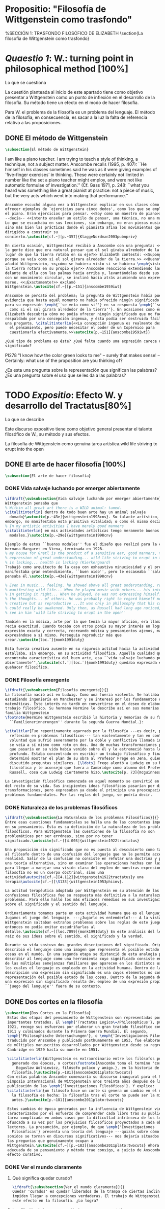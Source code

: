 #+PROPERTY: header-args:latex :tangle ../../tex/ch2/anscombes_background.tex
# ------------------------------------------------------------------------------------

* Propositio: "Filosofía de Wittgenstein como trasfondo"
#  #+BEGIN_SRC latex
%SECCIÓN 1: TRASFONDO FILOSÓFICO DE ELIZABETH
\section{La filosofía de Wittgenstein como trasfondo}
#  #+END_SRC

* /Quaestio 1/: W.: turning point in philosophical method [100%]
  :DEFINITION:
  Lo que se cuestiona
  :END:
  :STATEMENT:
  La cuestión planteada al inicio de este apartado tiene como objetivo presentar a
  Wittgenstein como un punto de inflexión en el desarrollo de la filosofía. Su método
  tiene un efecto en el modo de hacer filosofía.

  Para W. el problema de la filosofía es un problema del lenguaje. El método de la
  filosofía, en consecuencia, es sacar a la luz la falta de referencia relativa a las
  proposiciones.
  :END:
** DONE El método de Wittgenstein
   CLOSED: [2018-04-11 Wed 11:02]
   #+BEGIN_SRC latex
      \subsection{El método de Wittgenstein}
   #+END_SRC
   I am like a piano teacher. I am trying to teach a style of thinking, a technique,
   not a subject matter. Anscombe recalls (1995, p. 407): ``He himself in his classes
   sometimes said he was as it were giving examples of `five-finger exercises’ in
   thinking. These were certainly not limited in number like the set a piano teacher
   might employ, and were not like automatic formulae of investigation.'' (Cf. Gass
   1971, p. 248: ``what you heard was something like a great pianist at practice: not a
   piece of music, but the very acts which went into making that performance.''
   #+BEGIN_SRC latex
     Anscombe escuchó alguna vez a Wittgenstein explicar en sus clases cómo pretendía
     ofrecer ejemplos de `ejercicios para cinco dedos', como los que se emplean para
     el piano. Eran ejercicios para pensar. <<Soy como un maestro de piano>>
     --decía-- <<intento enseñar un estilo de pensar, una técnica, no una materia>>.
     Lo que se escuchaba en sus lecciones, sin embargo, no eran piezas musicales,
     sino más bien las prácticas donde el pianista afina los movimientos que van
     dirigidos a construir su
     concierto.\autocite[cf.~][p.~357]{KlaggeNordman2003pubnpriv}

     En cierta ocasión, Wittgenstein recibió a Anscombe con una pregunta: <<¿Por qué
     la gente dice que era natural pensar que el sol giraba alrededor de la tierra en
     lugar de que la tierra rotaba en su eje?>> Elizabeth contestó: <<Supongo que
     porque se veía como si el sol girara alrededor de la tierra.>> <<Bueno\ldots>>,
     añadió Wittgenstein, <<¿cómo se hubiera visto si se hubiera \emph{visto} como si
     la tierra rotara en su propio eje?>> Anscombe reaccionó extendiendo las manos
     delante de ella con las palmas hacia arriba y, levantándolas desde sus rodillas
     con un movimiento circular, se inclinó hacia atrás asumiendo una expresión de
     mareo. <<¡Exactamente!>> exclamó
     Wittgenstein.\autocite[cf.~][p.~151]{anscombe1959iwt}

     Anscombe se percató del problema; la pregunta de Wittgenstein había puesto en
     evidencia que hasta aquél momento no había ofrecido ningún significado relevante
     para su expresión \emph{``se veía como si''} en su respuesta \emph{``se veía
       como si el sol girara alrededor de la tierra''}. En ocasiones como ésta
     Elizabeth descubría cómo no podía ofrecer ningún significado que no fuera
     respaldado por una concepción ingenua, y ésta podía ser destruida fácilmente por
     una pregunta. \citalitinterlin{<<La concepción ingenua es realmente descuido en
       el pensamiento, pero puede necesitar el poder de un Copérnico para
       cuestionarla efectivamente.>>\autocite[p.~151]{anscombe1959iwt}}

     ¿Qué tipo de problema es éste? ¿Qué falta cuando una expresión carece de
     significado?
   #+END_SRC

   PI278 "I know how the color green looks to me" -- surely that makes sense! --
   Certainly: what use of the proposition are you thinking of?

   ¿Es esta una pregunta sobre la representación que significan las palabras? ¿Es una
   pregunta sobre el uso que se les da a las palabras?

* TODO /Expositio/: Efecto W. y desarrollo del Tractatus[80%]
  :DEFINITION:
  Lo que se describe
  :END:
  :STATEMENT:
  Este discurso expositivo tiene como objetivo general presentar el talante filosófico de
  W., su método y sus efectos.

  La filosofía de Wittgenstein como genuina tarea artística.wild life striving to erupt
  into the open
  :END:
** DONE El arte de hacer filosofía [100%]
   #+BEGIN_SRC latex
   \subsection{El arte de hacer filosofía}
   #+END_SRC
*** DONE Vida salvaje luchando por emerger abiertamente
    CLOSED: [2018-04-11 Wed 11:13]
    #+BEGIN_SRC latex
      \ifdraft{\subsubsection{Vida salvaje luchando por emerger abiertamente}}{}
      Wittgenstein pensaba que
      % Within all great art there is a WILD animal: tamed.
      \citalitinterlin{ dentro de todo buen arte hay un animal salvaje
        domado}\autocite[p.~43e]{wittgenstein1998cnv}. Su talante artístico, sin
      embargo, no manifestaba esta primitiva vitalidad; o como él mismo decía:
      % In my artistic activities I have merely good manners
      \citalitinterlin{ en mis actividades artísticas tengo meramente buenos
        modales.}\autocite[p.~29e]{wittgenstein1998cnv}

      Ejemplo de estos ``buenos modales'' fue el diseño que realizó para la casa de su
      hermana Margaret en Viena, terminada en 1928.
      % my house for Gretl is the product of a sensitive ear, good manners, the
      % expression of great understanding... wild life striving to erupt in the open
      % is lacking... health is lacking (Kierkergaard)
      Trabajó como arquitecto de la casa con exhaustiva minuciosidad y el producto
      manifestaba gran entendimiento, ``buen oido'', pero le escaseaba ``salud'',
      pensaba él.\autocite[p.~43e]{wittgenstein1998cnv}

      % Even in music... feeling, he showed above all great understanding, rather than
      % manifesting wild life... When he played music with others... his interest was
      % in getting it right... When he played, he was not expressing himself... but
      % the thoughts... of others. He was probably right to regard himself not as
      % creative but as reproductive ...It was only in philosophy that his creativity
      % could really be awakened. Only then, as Russell had long ago noticed, does one
      % see in him 'wild life striving to erupt in the open''

      También en la música, arte por la que tenía la mayor afición, era llamativa su
      recia exactitud. Cuando tocaba con otros ponía su mayor interés en lograr una
      expresión exacta y correcta, recreando música y pensamientos ajenos, más que
      expresándose a sí mismo. Perseguía reproducir más que
      crear.\autocite[loc.˜]{monk1991duty}

      Esta fuerza creativa ausente en su rigurosa actitud hacia la actividad artística
      estallaba, sin embargo, en su actividad filosófica. Aquella cualidad que él
      encontraba característica del buen arte, esa ``vida salvaje luchando por emerger
      abiertamente'',\autocite[cf.˜][loc.˜]{monk1991duty} quedaba expresada en su
      quehacer filosífico.
    #+END_SRC

*** DONE Filosofía emergente
    CLOSED: [2018-04-11 Wed 11:16]
    #+BEGIN_SRC latex
    \ifdraft{\subsubsection{Filosofía emergente}}{}
    La filosofía nació así en Ludwig. Como una fuerza violenta. Se hallaba
    estudiando ingeniería en Manchester y se interesó por los fundamentos de las
    matemáticas. Este interés no tardó en convertirse en el deseo de elaborar un
    trabajo filosófico. Su hermana Hermine le describe así en sus memorias de la
    familia Wittgenstein
    \footnote{Hermine Wittgenstein escribió la historia y memorias de su familia
      ``Familienerinnerungen'' durante la segunda Guerra Mundial.}:

    \citalitlar{Fue repentinamente agarrado por la filosofía ---es decir, por la
      reflexión en problemas filosóficos--- tan violentamente y tan en contra de su
      voluntad que sufrió severamente por la doble y conflictiva llamada interior y
      se veía a sí mismo como roto en dos. Una de muchas transformaciones por las
      que pasaría en su vida había venido sobre él y le estremeció hasta lo más
      profundo. Estaba concentrado en escribir un trabajo filosófico y finalmente
      determinó mostrar el plan de su obra al Profesor Frege en Jena, quien había
      discutido preguntas similares. [\ldots] Frege alentó a Ludwig en su búsqueda
      filosófica y le aconsejó que fuera a Cambridge como alumno del Profesor
      Russell, cosa que Ludwig ciertamente hizo.\autocite[p. 73]{mcguinness}}

    La investigación filosófica comenzada en aquel momento se convirtió en la tarea
    del resto de su vida. Sus incipientes ideas filosóficas pasarían por diversas
    transformaciones, pero expresaban ya desde el principio una preocupación por los
    problemas fundamentales. Por las reglas del juego, se podría decir.
    #+END_SRC

*** DONE Naturaleza de los problemas filosóficos
    CLOSED: [2018-04-11 Wed 11:18]
    #+BEGIN_SRC latex
  \ifdraft{\subsubsection{La Naturaleza de los problemas Filosóficos}}{}
  Entre esas cuestiones fundamentales se halla una de las constantes importantes
  en su pensamiento. Ésta es su definición de la naturaleza de los problemas
  filosóficos. Para Wittgenstein las cuestiones de la filosofía no son
  problemáticas por ser erróneas, sino por no tener
  significado.\autocite[cf.~][4.003]{wittgenstein1922tractatus}

  Una proposición sin significado que no es puesta al descubierto como tal atrapa
  al filósofo dentro de una confusión del lenguaje que no le permite acceder a la
  realidad. Salir de la confusión no consiste en refutar una doctrina y plantear
  una teoría alternativa, sino en examinar las operaciones hechas con las palabras
  para llegar a manejar una visión clara del empleo de nuestras expresiones. La
  filosofía no es un cuerpo doctrinal, sino una
  actividad\autocite[cf.~][4.112]{wittgenstein1922tractatus}y una
  terapia\autocite[cf.~][\S133]{wittgenstein1953phiinv}.

  La actitud terapéutica adoptada por Wittgenstein en su atención de las
  confusiones filosóficas fue su respuesta más definitiva a la naturaleza de estos
  problemas. Para ello halló los más eficaces remedios en sus investigaciones
  sobre el significado y el sentido del lenguaje.

  Ordinariamente tomamos parte en esta actividad humana que es el lenguaje.
  Jugamos el juego del lenguaje. ---¿Jugarlo es entenderlo?--- A la vista de
  Wittgenstein saltaban extraños problemas sobre las reglas de este juego;
  entonces no podía evitar escudriñarlas al
  detalle.\autocite[cf.~][loc.7099]{monk1991duty} En este análisis del lenguaje está la
  raíz de sus ideas sobre el sentido, el significado y la verdad.

  Durante su vida sostuvo dos grandes descripciones del significado. Originalmente
  describió el lenguaje como una imagen que representa el posible estado de las
  cosas en el mundo. En una segunda etapa se distanció de esta analogía para
  describir al lenguaje como una herramienta cuyo significado consiste en la suma
  de las múltiples semejanzas familiares que aparecen en los distintos usos para
  los cuales el lenguaje es empleado en la actividad humana. Dentro de la primera
  descripción una expresión sin significado es una cuyos elementos no componen una
  representación del posible estado de las cosas. Dentro de la segunda descripción
  una expresión sin significado resulta del empleo de una expresión propia de un
  ``juego del lenguaje'' fuera de su contexto.
    #+END_SRC

** DONE Dos cortes en la filosofía
   CLOSED: [2018-04-13 Fri 11:54]
   #+BEGIN_SRC latex
\subsection{Dos Cortes en la Filosofía}
 Estas dos etapas del pensamiento de Wittgenstein son representadas por dos
 importantes tratados. El \emph{'Tractatus Logico\=/Philosophicus'}, publicado en
 1921, recoge sus esfuerzos por elaborar un gran tratado filosófico comenzados en
 1911 y culminados durante la Primera Guerra Mundial. El segundo,
 \emph{'Philosophische Untersuchungen'}, o \emph{'Investigaciones Filosóficas'},
 traducido por Anscombe y publicado posthumamente en 1953, fue elaborado a partir
 de múltiples manuscritos desarrollados por Wittgenstein desde su regreso a
 Cambridge en 1929 hasta su muerte en 1951.

 \citalitinterlin{Wittgenstein es extraordinario entre los filósofos por haber
   generado dos épocas, o cortes\footnote{Anscombe toma el termino 'corte' de
     Boguslaw Wolniewicz, filósofo polaco y amigo.}, en la historia de la
   filosofía.}\autocite[p.~181]{anscombe2011plato:twocuts}
 Con estas palabras Anscombe comenzaría su discurso inaugural para el Sexto
 Simposio Internacional de Wittgenstein unos treinta años después de la
 publicación de las \emph{'Investigaciones Filosóficas'}. Y explica:
 \citalitinterlin{un filósofo hace un corte si genera un cambio en el modo en que
   la filosofía es hecha: la filosofía tras el corte no puede ser la misma de
   antes.}\autocite[p.~181]{anscombe2011plato:twocuts}

 Estos cambios de época generados por la influencia de Wittgenstein vinieron
 caracterizados por el esfuerzo de comprender cada libro tras su publicación,
 tarea complicada en ambos casos por la dificultad intrínseca de los tratados,
 ofuscada a su vez por los prejuicios filosóficos proyectados a cada obra por sus
 lectores. La presunción, por ejemplo, de que \emph{'Investigaciones
   Filosóficas'} presenta una teoría del lenguaje ---quizás sobre cómo los
 sonidos se tornan en discursos significativos--- nos dejaría situados lejos de
 las preguntas que genuinamente ocupan a
 Wittgenstein.\autocite[cf.~][p.~183]{anscombe2011plato:twocuts} Ahora bien, la comprensión
 adecuada de su pensamiento y método trae consigo, a juicio de Anscombe, cierto
 efecto curativo.
   #+END_SRC

*** DONE Ver el mundo claramente
    CLOSED: [2018-04-13 Fri 14:08]
**** Qué significa quedar curado?
     #+BEGIN_SRC latex
  \ifdraft{\subsubsection{Ver el mundo claramente}}{}
  Quedar 'curados' es quedar liberados de la trampa de ciertas inclinaciones que
  impiden llegar a concepciones verdaderas. El trabajo de Wittgenstein busca tener
  este efecto en la filosofía. ¿Lo logra?
     #+END_SRC
**** La aflicción de buscar necesidades: caso representativo
     #+BEGIN_SRC latex
  Elizabeth analiza uno de estos esfuerzos. Es una aflicción extendida entre los
  filósofos la excesiva dependencia en explicaciones o conexiones necesarias. ¿Han
  podido quedar curados los que han estudiado a Wittgenstein? Y añade:
  \citalitlar{La filosofía profesional es en gran medida una gran fábrica para la
    manufactura de necesidades---sólo las necesidades nos dan paz mental. No es de
    extrañarse que Wittgenstein despierte cierto odio entre nosotros. Amenaza
    privarnos de nuestro empleo en la fábrica.\autocite[p~.184]{anscombe2011plato:twocuts}}
     #+END_SRC

***** +Excursus:el asunto de la identidad (contraste necesidad engañosa/inocua)+
      Decir que necesariamente el triangulo es la figura rectilinea plana con el menor
      número de lados, por ejemplo, es un tipo de concepción de necesidad especializada e
      inocua; decir que necesariamente la continuidad espacio-temporal es el criterio de
      la identidad del cuerpo humano viviente y de la persona humana es un tipo de
      concepción de necesidad engañosa. ¿Cómo podría este o cualquier otro criterio de
      identidad que pueda ser sugerido satisfacer la exigencia de que no sea lógicamente
      posible que dos personas lo cumplan? Además, ¿qué problema tiene que el criterio no
      sea necesario? ¿Por qué queremos algo para lo que no pueda haber un contraejemplo?
      \autocite[cf.~][p.~184]{anscombe2011plato:twocuts}

      la identidad del cuerpo humano viviente tiene que tener su criterio en 'continuidad
      espacio-temporal', es decir 'continuidad espacio-temporal' de una forma humana en
      el flujo de la materia.

      la identidad tiene criterio o estándar por el cuál se juzga la identidad (Frege
      introduce el termino y Wittgenstein lo enfatiza) decir que el criterio es
      necesario es el error. Necesariamente el criterio tiene que ser o el criterio
      tiene que ser una verdad necesaria

      si el cuerpo humano tiene identidad, necesariamiente tiene continuidad
      espacio-temporal.

      es posible lo contrario? es posible el contraejemplo? decir un cuerpo humano con
      identidad sin continuidad espacio temporal o un cuerpo humano sin identidad con
      continuidad espacio temporal

      identidad es la relación de algo consigo mismo

      dos cuerpos humanos pueden tener la misma continuidad espacio temporal

      De hecho, ésta busqueda tiene las cosas al revés: en esta vida, la identidad es
      nuestro criterio para la continuidad espacio temporal relevante y no vice versa.

      Insistir en que deben haber necesidades de tipo absolutamente a priori que
      justifiquen nuestras aseveraciones no nos acerca a ver acertadamente la realidad.

      pero otros conceptos de necesidad son engañosos. Las discusiones sobre la
      identidad personal ilustran este concepto engañoso.

      Algunos piensan que la identidad de una persona humana es la identidad de un
      cuerpo humano viviente, y la identidad del cuerpo humano viviente tiene que tener
      su criterio en una `continuidad espacio-temporal'. Esto es insatisfactorio.

      Cómo puede éste o cualquier otro criterio sugerido cumplir la exigencia de que no
      sea logicamente posible que dos personas tales ambas satisfagan el criterio?

      De hecho, ésta busqueda tiene las cosas al revés: en esta vida, la identidad es
      nuestro criterio para la continuidad espacio temporal relevante y no vice versa.

      Es logicamente posible que dos personas distintas cumplan con cualquier tipo de
      criterio que podamos proponer. ¿Y qué pasa? ¿Por qué queremos algo para lo cual no
      pueda haber un contraejemplo?, y no simplemente algo para lo que no, o no
      normalmente, haya todavía ningún contraejemplo? En un mundo diferente, las cosas
      pueden ser diferentes. ¿Y qué pasa?
***** Hay un uso de necesidad engañoso
      #+BEGIN_SRC latex
   La dependencia en estas explicaciones que \emph{`deben de ser'} para justificar
   nuestras proposiciones nos impide tener una concepción clara del panorama de la
   realidad. Anscombe lo ilustra de este modo:
   \citalitlar{La descripción detallada de la distribución de manchas de color en
     un canvas no nos revela la imagen que está en él, sin embargo, si dices:
     ``Pero la imagen es \emph{también}. \emph{¿En qué consiste?} \emph{debe de}
     haber ahí algo más además de pintura en un canvas''--estarías embarcandote en
     una busqueda ilusoria. El vasto número de cosas que conocemos y hacemos y que
     indagamos son como la imagen en el canvas. Las realidades acerca de nuestro
     conocer, nuestro hacer y nuestro indagar son enormemente interesantes; pero
     necesidades de tipo absolutamente \emph{a priori} no pueden ser encontradas
     para justificar nuestras aserciones.\autocite[p.~185]{anscombe2011plato:twocuts}}
      #+END_SRC
***** Hay un uso de necesidad inofensivo
      #+BEGIN_SRC latex
   En contraste con este uso engañoso de la necesidad hay un uso inocuo de ese
   \emph{`deber de'} que ocurre en regiones más especializadas. Un ejemplo
   notable es el modo en el que hacemos cuentas en una serie, o el modo en el que
   calculamos el valor de una variable $\mathcal{Y}$ dado un cierto valor para
   $\mathcal{X}$ en una fórmula. Podríamos decir que la serie está determinada ya
   de antemano por la fórmula, al calcularla sólo ponemos en tinta, por así
   decirlo, la parte de la serie que estamos computando. Aquí no estamos
   exactamente manufacturando una necesidad, sino más bien
   \citalitinterlin{tratando de formular el ideal de una necesidad que está siendo
     imitada por los cálculos cuando son de resultados que son `determinados', en
     ese sentido inofensivo de necesidad \autocite[p.~185]{anscombe2011plato:twocuts}}.
      #+END_SRC

***** El uso del lenguaje como el uso de funciones
      #+BEGIN_SRC latex
  Pues bien, para Wittgenstein la pregunta sobre la manera adecuada de continuar
  una serie es la misma pregunta sobre cómo usar la palabra `rojo'. Así como la
  serie tiene una cierta determinación por su formula, la palabra tiene una cierta
  determinación por su uso. En este sentido, conocer el significado de una palabra
  consiste en comprender ese \emph{`deber de'} que determina su futura aplicación.

  Este camino en la busqueda del significado de las proposiciones puede ser
  ocasión de otra inclinación:
  \citalitinterlin{Aquí no estamos tan tentados de inventar o manufacturar
    necesidades, sino de descansar conformes con las que creemos haber
    comprendido.\autocite[p.~185]{anscombe2011plato:twocuts}}

  Esta podría ser nuestra actitud respecto de nuestro uso de las proposiciones
  hasta que alguien nos interrumpe con una pregunta sobre la necesidad de estar en
  lo correcto cuando usamos una palabra de cierto modo. Esta pregunta sería
  esceptica sólo para aquel que asumiera que sus presunciones son
  irrefragablemente correctas y la base del significado y la
  verdad.\autocite[cfr.~][p.~186]{anscombe2011plato:twocuts}
      #+END_SRC
***** Conclusión, es como un balance
      #+BEGIN_SRC latex
  El impacto de Wittgenstein en la filosofía es para Anscombe una ruta que permite
  llegar a concepciones verdaderas. Nos permite ver la pintura con claridad.
  Siguiendo la anterior ilustración:

  \citalitlar{Es un impedimento para llegar a mirar la imagen, si estás aferrado a
    la convicción de que debes una de dos; extraer la imagen desde la descripción
    del color de cada mancha de pintura en una fina cuadrícula extendida sobre
    esta, o que debes tener una teoría de lo que la imagen es aparte de lo que esa
    descripción describe. Si renuncias a ambas inclinaciones podrás llegar a mirar
    a la pintura y haciéndolo podrías encontrarte lleno de asombro. O, como
    Wittgenstein una vez lo dijera, puedes encontrarte a tí mismo `caminando en
    una montaña de maravillas'}
      #+END_SRC
**** La busqueda de claridad en dos esfuerzos
     #+BEGIN_SRC latex
       Según Anscombe el método general adecuado de discutir los problemas filosóficos
       propuesto por Wittgenstein consiste en mostrar que la persona no ha provisto
       significado (o referencia) para ciertos signos en sus expresiones.\autocite[cf.
       p. 151]{anscombe1959iwt} Creía que el camino que lleva a formular estos problemas está
       frecuentemente trazado por la mala comprensión de la lógica de nuestro lenguaje.

       Cada obra de Wittgenstein representa su esfuerzo de superar estas confusiones
       y propone un método para remediarlas. Su primera propuesta plantea que el modo
       de aclarar las confusiones de los problemas filosóficos consiste en
       identificar en el lenguaje el límite de lo que expresa pensamiento; lo que
       queda al otro lado de esta frontera sería simplemente sinsentido. En otras
       palabras: \citalitinterlin{
         % What can be said at all
         Lo que puede ser dicho en absoluto puede ser dicho claramente; y de lo que uno
         no puede hablar, de eso, uno debe guardar silencio}.
       \autocite[prefacio]{wittgenstein1922tractatus}

       Con esta expresión Wittgenstein resumió el sentido del \emph{`Tractatus
       Logico\=/Philosophicus'}.
     #+END_SRC
** DONE El gran tratado de Wittgenstein [100%]
#   #+BEGIN_SRC latex
  \subsection{El gran tratado de Wittgenstein}
   #+END_SRC
*** DONE De Manchester a Cambridge
    CLOSED: [2018-04-14 Sat 11:13]
    El propósito de recorrer el desarrollo que lleva al Tractatus es ofrecer un trasfondo a
    los puntos que resaltamos más adelante.
#    #+BEGIN_SRC latex
  \ifdraft{\subsubsection{De Manchester a Cambridge}}{}
  Los primeros esfuerzos de Wittgenstein por escribir una obra sobre filosofía
  habían comenzado en 1911. En otoño de ese año en lugar de continuar sus estudios
  de ingeniería en Manchester, determinó irse a Cambridge donde Bertrand Russell
  ofrecía sus lecciones.

  Asistió a un término de lecciones con Russell y al finalizar no estaba seguro de
  abandonar la ingeniería por la filosofía, se cuestionaba si verdaderamente tenía
  talento para ella. Consultó a su nuevo profesor al respecto y éste le pidió que
  escribiera algo para ayudarle a hacer un juicio.

  En enero de 1912 Wittgenstein regresó a Cambridge con un manuscrito que
  demostraba auténtica agudeza filosófica. Convencido de su gran capacidad,
  Russell alentó a Ludwig a continuar dedicándose a la filosofía. Este apoyo fue
  crucial para Wittgenstein, hecho puesto de manifiesto por el gran empeño con el
  que trabajó en sus estudios aquel curso. Al finalizar el termino Russell alegaba
  que Ludwig había aprendido todo lo que él podía enseñarle.\autocite[cap. 3 loc
  865]{monk1991duty}
#    #+END_SRC

*** DONE A Noruega a resolver los problemas de la lógica
    CLOSED: [2018-04-14 Sat 11:13]
#    #+BEGIN_SRC latex
  \ifdraft{\subsubsection{A Noruega a Resolver los problemas de la lógica}}{}
  Después de una temporada en Cambridge llena de eventos y desarrollos
  Wittgenstein anunció en septiembre de 1913 sus planes de retirarse para
  dedicarse exclusivamente a trabajar en resolver los problemas fundamentales de
  la lógica. Su idea era irse a Noruega, a algún lugar apartado, ya que pensaba
  que en Cambridge las interrupciones obstaculizarían su trabajo.\autocite[cap. 4
  loc 1844]{monk1991duty}
#    #+END_SRC

*** DONE La Gran Guerra
    CLOSED: [2018-04-14 Sat 11:13]
#    #+BEGIN_SRC latex
  \ifdraft{\subsubsection{La Gran Guerra}}{}

  El trabajo en Noruega fue escabroso. En el verano de 1914 interrumpió su tarea
  para tomar un receso en Viena.\autocite[cap. 5 loc 2154]{monk1991duty} Había planificado
  regresar a Noruega después del verano, sin embargo la tensión entre las
  potencias europeas, agravada desde el atentado de Sarajevo a finales de junio de
  aquel año, detonó en el estallido de la Gran Guerra. El 7 de agosto de 1914
  Wittgenstein se enlistaba como voluntario al servicio militar. Sería en las
  trincheras donde continuría su tratado filosófico.

  El 22 de octubre de 1915 Wittgenstein escribió a Russell desde el taller de
  artillería en Sokal, al norte de Lemberg, con lo que sería una primera versión
  de su libro.\autocite[cf. p.84]{wittgenstein2012letters}

  En 1918 se le otorgó a Wittgenstein un largo periodo de excedencia entre julio y
  septiembre. En ese tiempo pudo terminar su libro. Culminado el trabajo, ofreció
  una copia a Frege y le llevó otra copia a Paul Engelmann. También intentó su
  publicación, y todavía estaba esperando respuesta de la editorial cuando tuvo
  que regresar al frente en Italia. En octubre le llegaron noticias de que la
  publicación había sido rechazada. Al final del mes fue hecho prisionero de
  guerra. Estuvo en un campamento en Como y en enero fue trasladado a Cassino. El
  13 de marzo, escribió a Russell\autocite[cf. p.268]{mcguinness}:
  \citalitlar{He escrito un libro llamado ``Logisch-Philosophische Abhandlung''
    que contiene todo mi trabajo de los últimos seis años. Creo que finalmente he
    resuelto todos nuestros problemas. Esto puede sonar arrogante, pero no puedo
    evitar creerlo. Terminé el libro en agosto de 1918 y dos meses más tarde fui
    hecho 'Prigioniere'.\autocite[p.89]{wittgenstein2012letters}}
#    #+END_SRC

*** DONE Aire de Misticismo
    CLOSED: [2018-04-14 Sat 11:13]
#    #+BEGIN_SRC latex
    \ifdraft{\subsubsection{Aire de Misticismo}}{}
    En junio de aquel año logró enviar el manuscrito del libro a Russell por medio
    de John Maynard Keynes quien intervino con las autoridades italianas para
    permitir el envío seguro del texto\autocite[p.90 y 91]{wittgenstein2012letters}. El 26
    de agosto de 1919 fue oficialmente liberado de sus funciones
    militares\autocite[p.277]{mcguinness} y en diciembre finalmente pudo encontrarse
    con Russell en la Haya. De aquel encuentro Russell escribe:
    \citalitlar{Había sentido un sabor a misticismo en su libro, pero me quedé
        asombrado cuando vi que se ha convertido en un completo místico. Lee a gente
        como Kierkergaard y Angelus Silesius, y ha contemplado seriamente el
        convertirse en un monje. Todo comenzó con ``Las variedades de la experiencia
        religiosa'' de William James y creció durante el invierno que pasó solo en
        Noruega antes de la guerra cuando casi se había vuelto loco. Luego, durante
        la guerra, algo curioso ocurrió. Estuvo de servicio en el pueblo de Tarnov
        en Galicia, y se encontró con una librería que parecía contener solamente
        postales. Sin embargo, entró y encontró que tenían un sólo libro: Los
        Evangelios abreviados de Tolstoy. Compró el libro simplemente porque no
        había otro. Lo leyó y releyó y desde entonces lo llevaba siempre consigo,
        estando bajo fuego y en todo momento. Aunque en su conjunto le gusta menos
        Tolstoy que Dostoeweski. Ha penetrado profundamente en místicos modos de
        pensar y sentir, aunque pienso que lo que le gusta del misticismo es su
        poder para hacerle dejar de pensar. No creo que realmente se haga monje, es
        una idea, no una intención. Su intención es ser profesor. Repartió todo su
        dinero entre sus hermanos y hermanas, pues encuentra que las posesiones
        terrenales son una carga. \autocite[p. 112]{wittgenstein2012letters}}
#    #+END_SRC

*** DONE En busca de una experiencia religiosa
    CLOSED: [2018-04-14 Sat 11:13]
#    #+BEGIN_SRC latex
    \ifdraft{\subsubsection{En busca de una experiencia religiosa}}{}
    Cuando Wittgenstein se enlistó en el ejercito para la guerra en 1914 tenía
    motivaciones más complejas que la defensa de su patria.\autocite[loc2276]{monk1991duty}
    Sentía que, de algún modo, la experiencia de encarar la muerte le haría mejor
    persona. Había leído sobre el valor espiritual de confrontarse con la muerte en
    ``Las variedades de la experiencia religiosa'':
    \citalitlar{No importa cuales sean las fragilidades de un hombre, si estuviera
        dispuesto a encarar la muerte, y más aún si la padece heroicamente, en el
        servicio que éste haya escogido, este hecho le consagra para
        siempre.\autocite[loc 2295]{monk1991duty}}

    Wittgenstein esperaba esta experiencia religiosa de la guerra.
    \citalitinterlin{Quizás}, escribía en su diario, \citalitinterlin{La cercanía de
        la muerte traerá luz a la vida. Dios me ilumine.}\autocite[loc2295]{monk1991duty}
    La guerra había coincidido con esta época en la que el deseo de convertirse en
    una persona diferente era más fuerte aún que su deseo de resolver los problemas
    fundamentales de la lógica.\autocite[loc2305]{monk1991duty}
#    #+END_SRC

*** DONE La Principal Contienda
    CLOSED: [2018-04-14 Sat 11:13]
#    #+BEGIN_SRC latex
      \ifdraft{\subsubsection{La Principal Contienda}}{}
      Esta transformación sorprendió a Russell en aquel encuentro en la Haya, pero
      además fue motivo de confusión en la tarea de entender el Tractatus. Cuando
      Russell recibió el manuscrito en agosto escribió a Wittgenstein cuestionando
      algunos puntos difíciles del texto. En su carta observaba:
      \citalitlar{Estoy convencido de que estás en lo correcto en tu principal
          contienda, que las proposiciones lógicas son tautologías, las cuales no son
          verdad en el mismo modo que las proposiciones
          sustanciales.\autocite[p.96]{wittgenstein2012letters}}

      Esta interpretación del texto se ajusta bien a la importancia que había tenido
      esta cuestión en las discusiones entre Russell y Wittgenstein. Así lo expresaba
      Russell en ``Introducción a la Filosofía Matemática'' publicado en mayo de aquel
      año:
      \citalitlar{
        % The importance of “tautology” for a definition of
        % mathematics was pointed out to me by my former pupil Ludwig
        % Wittgenstein, who was working on the problem. I do not know whether he
        % has solved it, or even whether he is alive or dead.
          La importancia de la ``tautología'' para una definición de las
          matemáticas me fue señalada por mi ex-alumno Ludwig Wittgenstein, quien
          estaba trabajando en el problema. No sé si lo ha resuelto, o siquera si está
          vivo o muerto.\autocite[p.205 n\,1]{russell1919intromathphi}}

      Sin embargo para el Tractatus la cuestión sobre las proposiciones lógicas como
      tautologías no es ya el tema principal, sino que enfatiza otra cuestión, así
      corrige Wittgenstein en su respuesta a la carta de Russell:
      \citalitlar{Ahora me temo que realmente no has captado mi principal contienda,
          para lo cual todo el asunto de las proposiciones lógicas es sólo corolario.
          El punto principal es la teoría sobre lo que puede ser expresado por
          proposiciones ---es decir, por el lenguaje--- (y, lo que viene a ser lo mismo,
          aquello que puede ser pensado) y lo que no puede ser expresado por medio de
          proposiciones, sino solamente mostrado; lo cual, creo, es el problema
          cardinal de la filosofía\ldots \autocite[p. 98]{wittgenstein2012letters}}

      Esta respuesta de Wittgenstein no solo pone de manifiesto su cambio de enfoque,
      sino que ofrece una clave para introducirse en su obra.

      %CUARTA CUESTIÓN: LA ``DOCTRINA'' DEL TRACTATUS
      %1. La filosofía como actividad
      %2. El pensamiento como representación
      %3. Los polos de verdad y falsedad de las proposiciones
      %4. La diferencia ente decir y mostrar
#    #+END_SRC

** TODO Las elucidaciones del Tractatus [80%]
   #+BEGIN_SRC latex
     \subsection{Las elucidaciones del Tractatus}
     % Este párrafo resume los cuatro puntos del Tractatus que se desglosarán en los
     % próximos párrafos
     Desde las proposiciones principales del Tractatus queda claro que el tema
     central del libro es la conexión entre el lenguaje, o el pensamiento, y la
     realidad.
     % 1.Filosofía como actividad
     En este nexo es donde la actividad filosófica ha de buscar esclarecer el
     pensamiento.
     % 2.El pensamiento como representación
     La tesis básica sobre esta relación consiste en que las proposiciones, o su
     equivalente en la mente, son imágenes de los hechos.
     % 3.Las proposiciones como proyecciones con polos de verdad-falsedad
     La proposición es la misma imagen tanto si es cierta como si es falsa, es decir,
     es la misma imagen sin importar que lo que se corresponde a ésta es el caso que
     es cierto o no. El mundo es la totalidad de los hechos, a saber, de lo
     equivalente en la realidad a las proposiciones verdaderas.
     % 4.La distinción entre el decir y el mostrar
     Sólo las situaciones que pueden ser plasmadas en imágenes pueden ser afirmadas
     en proposiciones. Adicionalmente hay mucho que es inexpresable, lo cual no
     debemos intentar enunciar, sino más bien contemplar sin palabras.\autocite[cf.
     p.19]{anscombe1959iwt}
   #+END_SRC
*** TODO Proposiciones elementales
5. Wittgenstein
In the preface to his first work, the Tractatus Logico-Philosophicus, Wittgenstein
records his debt to both Frege and Russell. From Frege he inherited the assumptions
that the logic that Frege had developed was the logic of our language and that
propositions are essentially of function-argument form. “Like Frege and Russell I
construe a proposition as a function of the expressions contained in it.” (TLP, 3.318;
cf. 5.47.) From Russell he learnt the significance of the theory of descriptions. “It
was Russell who performed the service of showing that the apparent logical form of a
proposition need not be its real one.” (TLP, 4.0031.) Unlike Frege and Russell,
however, he thought that ordinary language was in perfect logical order as it was (TLP,
5.5563). The aim was just to show how this was so through the construction of an ideal
notation rather than an ideal language, revealing the underlying semantic structure of
ordinary propositions no longer obscured by their surface syntactic form.

Arguably unlike Frege, too, Wittgenstein was convinced at the time of the Tractatus
that “A proposition has one and only one complete analysis” (TLP, 3.25). The
characteristic theses of the Tractatus result from thinking through the consequences of
this, in the context of Fregean logic. Propositions are seen as truth-functions of
elementary propositions (4.221, 5, 5.3), and elementary propositions as functions of
names (4.22, 4.24). The meaning of each name is the simple object that it stands for
(3.203, 3.22), and these simple objects necessarily exist as the condition of the
meaningfulness of language (2.02ff.). For Wittgenstein, the existence of simple objects
was guaranteed by the requirement that sense be determinate (3.23; cf. NB, 63). It was
in this way that Wittgenstein reached metaphysical conclusions by rigorously pursuing
the implications of his logical views. As he noted in his Notebooks in 1916, “My work
has extended from the foundations of logic to the nature of the world” (NB, 79).

According to Wittgenstein, then, analysis—in principle—takes us to the ultimate
constituents of propositions, and indeed, to the nature of the world itself. That
Wittgenstein was unable to give any examples of simple objects was not seen as an
objection to the logical conception itself. Equally definite conclusions were drawn as
far as our thought was concerned. “If we know on purely logical grounds that there must
be elementary propositions, then everyone who understands propositions in their
unanalysed form must know it.” (TLP, 5.5562.) The claim might seem obviously false, but
it was precisely the task of analysis to bring out what we only tacitly know.

This whole logical and metaphysical picture was dismantled in Wittgenstein’s later work
(see especially PI, §§1-242). The assumption that Fregean logic provides the logic of
language and the world was rejected, and the many different uses of language were
stressed. The idea that names mean their bearers, the various theses of functionality
and compositionality, and the associated appeal to tacit processes of generating
meaning were criticized. On Wittgenstein’s later view, “nothing is hidden” (PI, §435;
cf. Malcolm 1986, 116); philosophy is simply a matter of getting clear about what is
already in the public domain—the grammar of our language (PI, §§ 122, 126).

Our investigation is therefore a grammatical one. Such an investigation sheds light on
our problem by clearing misunderstandings away. Misunderstandings concerning the use of
words, caused, among other things, by certain analogies between the forms of expression
in different regions of language.—Some of them can be removed by substituting one form
of expression for another; this may be called an “analysis” of our forms of expression,
for the process is sometimes like one of taking a thing apart. (PI, §90 [Full
Quotation]) Wittgenstein’s earlier conception of analysis, as combining logical
analysis with decompositional analysis, has given way to what has been called
‘connective’ analysis (Strawson 1992, ch. 2; Hacker 1996, ch. 5). Given how deeply
embedded that earlier conception was in the whole metaphysics of the Tractatus, the
critique of the Tractatus has been seen by some to imply the rejection of analysis
altogether and to herald the age of ‘post-analytic’ philosophy. But even Wittgenstein
himself does not repudiate analysis altogether, although (as the passage just quoted
suggests) he does tend to think of ‘analysis’ primarily in its crude decompositional
sense. Not only may logical analysis, in the sense of ‘translating’ into a logical
language, still have value in freeing us from misleading views of language, but
‘connective’ analysis is still worthy of being called ‘analysis’ (as we shall see in
the next three sections).

For further discussion, see Baker and Hacker 1980, chs. 2-3; Carruthers 1990, ch. 7;
Glock 1996, 203-8; Hacker 1996, chs. 2, 5; Malcolm 1986, chs. 6-7.


*** DONE La filosofia como actividad
    CLOSED: [2018-04-14 Sat 11:13]
    #+BEGIN_SRC latex
    \subsubsection{La filosofía como actividad}

    La filosofía es la actividad que tiene como objeto la clarificación lógica
    de los pensamientos.\autocite[4.112 p. 52]{wittgenstein1922tractatus} El problema de muchas de
    las proposiciones y preguntas que se han escrito acerca de asuntos filosóficos
    no es que sean falsas, sino carentes de significado. Wittgenstein continúa:
    \citalitlar{4.003~En consecuencia no podemos dar respuesta a preguntas de este
        tipo, sino exponer su falta de sentido. Muchas cuestiones y proposiciones de
        los filósofos resultan del hecho de que no entendemos la lógica de nuestro
        lenguaje. (Son del mismo genero que la pregunta sobre si lo Bueno es más o
        menos idéntico a lo Bello). Y así no hay que sorprenderse ante el hecho de
        que los problemas más profundos realmente no son problemas.\autocite[4.003
        p. 45]{wittgenstein1922tractatus}}

    Es así que el precipitado de la reflexión filosófica que el Tractatus recoge no
    pretende componer un cuerpo doctrinal articulado por proposiciones filosóficas,
    sino más bien ofrecer `elucidaciones' que sirven como etapas escalonadas y
    transitorias que al ser superadas conducen a ver el mundo correctamente. Este
    esfuerzo hace de pensamientos opacos e indistintos unos claros y con límites
    bien definidos.\autocite[cf. 4.112 y 6.54]{wittgenstein1922tractatus}
    La posibilidad de llegar a una visión clara del mundo es fruto de la posibilidad
    de lograr aclarar la lógica del lenguaje. El lenguaje, a su vez, está compuesto
    de la totalidad de las proposiciones, y éstas, cuando tienen sentido,
    representan el pensamiento.\autocite[cf. 4 y 4.001]{wittgenstein1922tractatus}
    Sin embargo, el mismo lenguaje que puede expresar el pensamiento lo disfraza:

    \citalitlar{4.002~El lenguaje disfraza el pensamiento; de tal manera que de la
        forma externa de sus ropajes uno no puede inferir la forma del pensamiento
        que estos revisten, porque la forma externa de la vestimenta esta elaborada
        con un propósito bastante distinto al de favorecer que la forma del cuerpo
        sea conocida.}

    El intento de llegar desde el lenguaje al pensamiento por medio de las
    proposiciones con significado es el esfuerzo por conocer una imagen de la
    realidad. El pensamiento es la imagen lógica de los hechos, en él se contiene la
    posibilidad del estado de las cosas que son pensadas y la totalidad de los
    pensamientos verdaderos es una imagen del mundo.\autocite[cf.][3 y
    3.001]{wittgenstein1922tractatus}
    #+END_SRC

*** DONE El pensamiento como representación
    CLOSED: [2018-04-14 Sat 11:13]
    #+BEGIN_SRC latex
    \subsubsection{El pensamiento como representación}

    El pensamiento es representación de la realidad por la identidad existente entre
    la posibilidad de la estructura de una proposición y la posibilidad de la
    estructura un hecho:

    \citalitlar{Los objetos ---que son simples--- se combinan en situaciones
        elementales. El modo en el que se sujetan juntos en una situación tal es su
        estructura. Forma es la posibilidad de esa estructura. No todas las
        estructuras posibles son actuales: una que es actual es un `hecho
        elemental'. Nosotros formamos imágenes de los hechos, de hechos posibles
        ciertamente, pero algunos de ellos son actuales también. Una imagen consiste
        en sus elementos combinados en un modo específico. Al estar así presentan a
        los objetos denominados por ellos como combinados específicamente en ese
        mismo modo. La combinación de los elementos de la imagen ---la combinación
        siendo presentada--- se llama su estructura y su posibilidad se llama la
        forma de representación de la imagen.
        Esta `forma de representación' es la posibilidad de que las cosas están
        combinadas como lo están los elementos de la imagen.
        \footnote{\cite[cf.][p.~171]{simplicity}; \cite[n.~2.15]{wittgenstein1922tractatus}}}

    La representación y los hechos tienen en común la forma lógica:
    \citalitlar{2.18~Lo que toda representación, de una forma cualquiera, debe tener
        en común con la realidad, de manera que pueda representarla ---cierta o
        falsamente--- de algún modo, es su forma lógica, esto es, la forma de la
        realidad.\autocite[p.34]{wittgenstein1922tractatus}}
    #+END_SRC

*** DONE Las proposiciones como proyecciones con polos de verdad-falsedad
    CLOSED: [2018-04-14 Sat 11:13]
    #+BEGIN_SRC latex
\subsubsection{Las proposiciones como proyecciones con polos de verdad-falsedad}
    La imagen de la realidad se convierte en proposición en el momento en que
    nosotros correlacionamos sus elementos con las cosas
    actuales.\autocite[cf.~][p.\,73]{anscombe1959iwt}
    La condición de posibilidad de entablar dicha correlación es la relación interna
    entre los elementos de la imagen en una estructura con
    sentido.\autocite[cf.~][p.~68]{anscombe1959iwt}
    De este modo:
    \citalitlar{5.4733~Frege dice: Toda proposición legítimamente construida tiene
        que tener un sentido; y yo digo: Toda proposición posible está legítimamente
        construida, y si ésta no tiene sentido es sólo porque no hemos dado
        significado a alguna de sus partes constitutivas. (Incluso cuando pensemos
        que lo hemos hecho.)\autocite[p.~78]{wittgenstein1922tractatus}}

    La proposición expresa el pensamiento perceptiblemente por medio de signos.
    Usamos los signos de las proposiciones como proyecciones del estado de las cosas
    y las proposiciones son el signo proposicional en su relación proyectiva con el
    mundo. A la proposición le corresponde todo lo que le corresponde a la
    proyección, pero no lo que es proyectado, de tal modo, que la proposición no
    contiene aún su sentido, sino la posibilidad de expresarlo; la forma de su
    sentido, pero no su contenido.\autocite[cf.~][3.1,3.11-3.13]{wittgenstein1922tractatus}

    La proposición no `contiene su sentido' porque la correlación la hacemos nosotros,
    al `pensar su sentido'. Hacemos esto cuando usamos los elementos de la
    proposición para representar los objetos cuya posible configuración estamos
    reproduciendo en la disposición de los elementos de la proposición. Esto es lo
    que significa que la proposición sea llamada una imagen de la
    realidad.\autocite[cf.~][p.69]{anscombe1959iwt}

    Toda proposición-imagen tiene dos acepciones. Puede ser una descripción de
    la existencia de una configuración de objetos o puede ser una descripción de la
    no-existencia de una configuración de objetos.\autocite[cf.~][p.~72]{anscombe1959iwt}
    %Es una peculiaridad de la proyección el que de ésta y del método de proyección
    %se puede decir qué es lo que se está proyectando, sin que sea necesario que tal
    %cosa exista físicamente.\autocite[cf.~][p.~72]{anscombe1959iwt}
    %La idea de la proyección es peculiarmente apta para explicar el carácter de una
    %proposición como teniendo sentido independientemente de los hechos, como
    %inteligible aún antes de que se sepa que es cierta; como algo que concierne lo
    %que se puede cuestionar sobre si es verdad, y saber lo que se pregunta antes de
    %conocer la respuesta.\autocite[cf.~][p.~73]{anscombe1959iwt}
    Esta doble acepción es el resultado de que la proposición-imagen puede ser una
    proyección hecha en sentido positivo o negativo.\autocite[cf.~][p.~74]{anscombe1959iwt} Esto
    queda ilustrado en una analogía:

    \citalitlar{4.463~La proposición, la imagen, el modelo, son en el sentido
        negativo como un cuerpo solido, que restringe el libre movimiento de otro:
        en el sentido positivo, son como un espacio limitado por una sustancia
        sólida, en la cual un cuerpo puede ser colocado.\autocite[p.~63]{wittgenstein1922tractatus}}

    De este modo toda proposición-imagen tiene dos polos; de verdad y de falsedad.
    Las tautologías y las contradicciones, por su parte, no son imagenes de la
    realidad ya que no representan ningún posible estado de las cosas. Así continúa
    la ilustración anterior:

    \citalitlar{4.463~Una tautología deja abierto para la realidad el total infinito
        del espacio lógico; una contradicción llena el total del espacio lógico no
        dejando ningún punto de él para la realidad. Así pues ninguna de las dos
        puede determinar la realidad de ningún modo.\autocite[p.~78]{wittgenstein1922tractatus}}

    La verdad de las proposiciones es posible, de las tautologías es cierta y de las
    contradicciones imposible. La tautología y la contradicción son los casos límite
    de la combinación de signos ---específicamente--- su
    disolución.\autocite[cf.~][4.464 y 4.466]{wittgenstein1922tractatus} Las tautologías son
    proposiciones sin sentido (carecen de polos de verdad y falsedad), su negación son
    las contradicciones. Los intentos de decir lo que sólo puede ser mostrado
    resultan en esto, en formaciones de palabras que carecen de sentido, es decir,
    son formaciones que parecen oraciones, cuyos componentes resultan no tener
    significado en esa forma de oración.\autocite[cf.~][p.~163~\S2]{anscombe1959iwt}.
    #+END_SRC

*** DONE La distinción entre el decir y el mostrar
    CLOSED: [2018-04-14 Sat 11:13]
    #+BEGIN_SRC latex
\subsubsection{La distinción entre el decir y el mostrar}
      La conexión entre las tautologías y aquello que no se puede decir, sino
      mostrar, es que éstas ---siendo proposiciones lógicas sin sentido--- muestran
      la 'lógica del mundo'.\autocite[cf.~][p.~163~\S3]{anscombe1959iwt}. Esta 'lógica del
      mundo' o 'de los hechos' es la que más prominentemente aparece en el Tractatus
      entre las cosas que no pueden ser dichas, sino mostradas. Esta lógica no solo
      se muestra en las tautologías, sino en todas las proposiciones. Queda exhibida
      en las proposiciones diciendo aquello que pueden decir.

      La forma lógica no puede expresarse desde el lenguaje, pues es la forma del
      lenguaje mismo, se hace manifiesta en éste, no es representativa de los objetos
      y tampoco puede ser representada por signos, tiene que ser mostrada:
      \citalitlar{4.0312~La posibilidad de las proposiciones se basa en el principio de
          la representación de los objetos por medio de signos. Mi pensamiento
          fundamental es que las ``constantes lógicas'' no son representativas. Que la
          lógica de los hechos no puede ser representada.\autocite[p.~48]{wittgenstein1922tractatus}}

      La lógica es, por tanto, trascendental, no en el sentido de que las
      proposiciones sobre lógica afirmen verdades trascendentales, sino en que todas
      las proposiciones muestran algo que permea todo lo decible, pero es en sí mismo
      indecible.\autocite[cf.~][p.~166 \S2]{anscombe1959iwt}

      Otra cuestión notoria entre aquello que no puede ser dicho, sino mostrado es la
      cuestión acerca de la verdad del solipsismo. Los limites del mundo son los
      límites de la lógica, lo que no podemos pensar, no podemos pensarlo, y por tanto
      tampoco decirlo. Los límites de mi lenguaje significan los límites de mi
      mundo.\autocite[cf~.][5.6~y~5.61]{wittgenstein1922tractatus} De este modo:
      \citalitlar{5.62~[\ldots]Lo que el solipsismo \emph{significa}, es ciertamente
          correcto, sólo que no puede ser \emph{dicho}, pero se muestra a sí
          mismo. Que el mundo es \emph{mi} mundo, se muestra a sí mismo en el hecho
          de que los limites del lenguaje (de \emph{aquel} lenguaje que yo
          entiendo) significan los límites de mi
          mundo.\autocite[cf~.][p.~89]{wittgenstein1922tractatus}}

      Así como la lógica del mundo y la verdad del solipsismo quedan mostradas,
      también, las verdades éticas y religiosas, aunque no expresables, se manifiestan
      a sí mismas en la vida.

      Existe, por tanto lo inexpresable que se muestra a sí mismo, esto es lo
      místico.\autocite[cf.~][6.522]{wittgenstein1922tractatus}

      De la voluntad como sujeto de la ética no podemos
      hablar\autocite[cf.~][6.423]{wittgenstein1922tractatus}. El mundo es independiente de nuestra
      voluntad ya que no hay conexión lógica entre ésta y los hechos.
      La voluntad y la acción como fenómenos, por tanto, interesan sólo a la
      psicología.\autocite[cf.~][p.171 \S3]{anscombe1959iwt}

      El significado del mundo tiene que estar fuera del
      mundo\autocite[cf.~][6.41]{wittgenstein1922tractatus} y Dios no se revela \emph{en} el
      mundo\autocite[cf.~][6.432]{wittgenstein1922tractatus}.
      Esto se sigue de la teoría de la representación; una proposición y su negación
      son ambas posibles, cuál es verdad es accidental.\autocite[cf.~][p.170 \S4]{anscombe1959iwt}
      Si hay un valor que valga la pena para el mundo tiene que estar fuera de lo que
      es el caso que es; lo que hace que el mundo tenga un valor no-accidental tiene
      que estar fuera de lo accidental, tiene que estar fuera del
      mundo.\autocite[cf.~][6.41]{wittgenstein1922tractatus}

      Finalmente, aplicar el límite de lo que puede ser expresado a la actividad
      filosófica significa que:
      \citalitlar{6.53~El método correcto para la filosofía sería este. No decir nada
          excepto lo que pueda ser dicho, esto es, proposiciones de la ciencia
          natural, es decir, algo que no tiene nada que ver con la filosofía: y luego
          siempre, cuando alguien quiera decir algo metafísico, demostrarle que no ha
          logrado dar significado a ciertos signos en sus proposiciones. Este método
          sería insatisfactorio para la otra persona ---no tendría la impresión de que
          le estuviéramos enseñando filosofía--- pero este método sería el único
          estrictamente correcto.\autocite[p. 107--108]{wittgenstein1922tractatus}}

        La frase usada para describir la obra: \citalitinterlin{de lo que no podemos
          hablar, de eso hemos de guardar silencio}, pertende expresar tanto una
        verdad logico-filosófica como un precepto ético. El sinsentido que resulta de
        tratar de decir lo que sólo puede ser mostrado no sólo es lógicamente
        insostenible, sino éticamente indeseable.\autocite[cf.~][p.~156]{monk1991duty}
        Wittgenstein explicó esta finalidad ética de su obra en una carta a Ludwig von
        Ficker de este modo: \citalitlar{[\ldots] el punto del libro es ético. Hubo un
          tiempo en que quise ofrecer en el prefacio algunas palabras que ya no están
          ahí, éstas, sin embargo, quiero escribirtelas ahora porque pueden ser clave
          para ti: quise escribir que mi trabajo consiste en dos partes: en la que
          está aquí, y en todo lo que \emph{no} he escrito. Y precisamente esta
          segunda parte es la importante. Pues lo ético es delimitado desde dentro,
          por así decirlo, por mi libro; y estoy convencido de que,
          \emph{estrictamente} hablando, éste SÓLO puede ser delimitado de este modo.
          En resumen, pienso que: todo de lo que \emph{muchos} están
          \emph{mascullando} hoy en día, lo he definido en mi libro al mantenerme en
          silencio sobre ello.\autocite[p.~22-23]{howtoread}}
    #+END_SRC

** DONE Del Tractatus a las investigaciones filosóficas
   CLOSED: [2018-04-14 Sat 11:48]
   #+BEGIN_SRC latex
     \subsection{Del \emph{Tractatus} a \emph{Investigaciones Filosóficas}}
     Aún como prisionero en Cassino, Wittgenstein había decidido que a su regreso a
     Viena se prepararía para ser profesor de escuela
     elemental\autocite[cf.~][p.~158]{monk1991duty}. Fue liberado en agosto de 1919
     y, según su propósito, se enlistó en el \emph{Lehrerbildungsanhalt} para recibir
     formación en enseñanza. En septiembre de 1920 estaría en el pequeño pueblo de
     Trattenbach en Noruega como profesor de escuela elemental. A lo largo de aquel
     año intentó sin éxito la publicación del Tractatus y tuvo que dejar la tarea en
     manos de Russell al partir hacia Noruega. En 1922 el libro de Wittgenstein sería
     finalmente publicado.

     En 1929 Wittgenstein regresó a la tarea filosófica. Presentó el \emph{Tractatus
       Logico\=/Philosophicus} como su tesis doctoral en Cambridge y recibió un
     fellowship de cinco años en ``Trinity College''. Comenzó sus lecciones en el
     periodo Lent de 1930. Terminó su fellowship en el curso 1935-1936 y tomó un
     receso. Regresó a ofrecer lecciones en Cambridge en 1938. El 11 de febrero de
     1939 fue nombrado a la cátedra de filosofía en Cambridge tras el retiro de
     G.\,E.\,Moore. Permanecería en esta labor hasta su retiro en 1947.

     Cuando Wittgenstein regresó a la filosofía en 1929 encontró grandes defectos en
     las tesis lógicas y metafísicas del Tractatus. Esto le llevó a abandonar
     principios relacionados con la idea central de su teoría de la imagen. Rechazó
     la noción de los objetos simples como significados de los nombres simples, la
     concepción de los hechos y las ideas como compartiendo la forma lógica o la
     propuesta de que toda inferencia lógica depende de una composición de función de
     verdad\autocite[cf.][p.~44]{bakerhacker2014rules}.

     Una idea que no abandonó inicialmente, sino que reforzó, fue la del lenguaje
     como un cálculo de reglas. En el \emph{Tractatus} había propuesto que cualquier
     lenguaje posible tiene como base la estructura de un cálculo lógico--sintáctico
     conectado a la realidad por nombres lógicamente apropiados cuyos significados
     son objetos simples que constituyen la sustancia del mundo. Su argumentación
     ahora es que cualquier lenguaje posible es un calculo autónomo de reglas y el
     significado es otorgado a los signos primitivos indefinibles, en parte, por
     medio de definiciones ostensivas. Las muestras empleadas en la definición
     ostensiva son ellas mismas parte de los medios de representación. Según esto el
     significado de una expresión no es un objeto en la realidad, sino que consiste
     en la totalidad de las reglas que determinan su uso dentro del cálculo del
     lenguaje. El significado de una palabra es su lugar en la gramática, su rol en
     el cálculo\autocite[cf.~][p.44]{bakerhacker2014rules}.

     En 1931 empezaría a proponer que el hablar un lenguaje es un sistema
     multifacético de actividades gobernadas por reglas, abandonando la idea de que
     hay un sistema de reglas que rigen un cálculo que está debajo y sostiene todo
     discurso significativo. Entonces fue dejando de hablar del cálculo del lenguaje
     y empezó a usar el calcular como una analogía para describir el uso del
     lenguaje. La operación de hacer un cálculo y seguir las reglas que éste sugiere
     guarda relación con el modo en el que operamos cuando usamos el lenguaje y
     seguimos las reglas que éste nos presenta.

     Subsecuentemente abandonaría incluso la analogía del cálculo. En 1930 había
     empezado a comparar el lenguaje con un juego de ajedrez al reflexionar en el
     debate entre Frege y formalistas matemáticos como Heine, Thomae y
     Weyl.\autocite[cf.~][p.134]{bakerhacker2014rules} En 1931 empezó a preferir esta
     analogía a la del cálculo. Al igual que al hacer un cálculo, al jugar un juego
     se siguen reglas que gobiernan las operaciones realizadas dentro de éste. Las
     palabras son como piezas de ajedrez, las explicaciones de los significados de
     las palabras son como las reglas del ajedrez y los significados de las palabras
     son como el potencial de movimiento y captura de las piezas de ajedrez. La
     analogía del ajedrez para hablar del lenguaje resultó fructífera precisamente
     porque se trata de un juego. El uso de las expresiones es involucrarse en un
     juego de lenguaje.

     Fue así como Wittgenstein fue cambiando su atención hacia los usos de las
     expresiones en las prácticas humanas y su investigación empezó a girar en torno
     al hablar como una actividad integrada en la vida humana, entretejida con otra
     multitud de acciones, actividades, relaciones y respuestas.

     Wittgenstein llegará a sostener, como queda atestiguado en \emph{Investigaciones
       Filosóficas} \S90, que la filosofía es una investigación gramática en la que
     los problemas filosóficos son resueltos por medio de la descripción del uso de
     las palabras, clarificando la gramática de las expresiones y tabulando reglas.
     Con Moore, se podría objetar que gramática es el tipo de cosas que se enseña a
     los niños en la escuela, por ejemplo: <<no se dice ``tres hombres \emph{estaba}
     en el campo'', sino ``tres hombres \emph{estaban} en el campo''>> ---eso es
     gramática. Y ¿qué tiene que ver eso con filosofía? A lo que Wittgenstein
     contestaría: efectivamente este ejemplo no tiene nada que ver con filosofía, ya
     que en él todo está claro. Pero qué tal si dijéramos ``Dios el Padre, Dios el
     Hijo y Dios el Espíritu Santo''; ¿\emph{estaban} en el campo o \emph{estaba} en
     el campo?\autocite[cf.~][55]{bakerhacker2014rules}

     %Esta metodología resultante de la evolución en la filosofía de Wittgenstein será
     %en la que tomaría parte Elizabeth Anscombe cuando llegó a sus lecciones en 1942.
   #+END_SRC

* /Quaestio 2/: W.: De la representación al uso
  :LOGBOOK:
  CLOCK: [2018-05-09 Wed 18:53]--[2018-05-09 Wed 19:18] =>  0:25
  :END:
** Derrota de la concepción representativa del lenguaje
   :LOGBOOK:
   CLOCK: [2018-05-10 Thu 12:57]--[2018-05-10 Thu 13:22] =>  0:25
   :END:
   #+BEGIN_SRC latex
     \subsection{El nuevo método de Wittgenstein}
     En sus reflexiones sobre los fundamentos de las matemáticas entre 1937 y 1938,
     Wittgenstein plantea la siguiente pregunta: \citalitinterlin{¿Cómo sé que al
       calcular la serie $+2$ debo escribir `$20004$, $20006$' y no `$20004$,
       $20008$'?}

     La pregunta tiene que ver con el modo en el que actuamos según una regla. Al
     calcular esta serie se ha ofrecido $+2$ como norma para el cálculo. Ahora la
     pregunta es cómo se sabe qué hacer con ese conocimiento previo cuando llega el
     momento de ponerlo en acto. Si se ha comprendido la guia inicial se tendrá
     certeza sobre qué hacer después de $20004$, y esta certeza no implica que
     $20006$ haya quedado determinado de antemano, sino que en que ante cualquier
     número ofrecido se tiene la capacidad de ofrecer el siguiente. Entonces
     continua:
     \citalitlar{<<¿Pero entonces en qué consiste la peculiar inexorabilidad de las
       matemáticas?>> ---¿No será acaso la inexorabilidad con la que dos sigue a uno
       y tres a dos un buen ejemplo? ---Pero presuntamente esto significa: se sigue
       así en la \emph{serie de números cardinales}; pues en una serie distinta se
       seguiría de un modo distinto. Pero ¿acaso esta serie no está definida
       precisamente por esta secuencia? ---<<¿Hay que suponer que esto significa que
       cualquier modo en el que una persona cuente es igualmente correcto, y que
       cualquiera puede contar en el orden que quiera?>> ---Probablemente no lo
       llamaríamos `contar' si todo el mundo dijera los números uno después de otro
       \emph{de cualquier manera}; pero por supuesto esto no se trata simplemente de
       un problema sobre el nombre que se usa. Pues lo que llamamos `contar' es una
       parte importante de las actividades de nuestras vidas. Contar y calcular no
       son --por ejemplo-- un simple pasatiempo. Contar (y eso significa: contar
       \emph{así}) es una técnica que es empleada diariamente en las operaciones más
       variadas de nuestras vidas. Y por eso es que aprendemos a contar como lo
       hacemos: con prácticas interminables, con despiadada exactitud; por eso es que
       es inexorablemente insistido que hemos de decir `dos' después de `uno', `tres'
       después de `dos' y así sucesivamente. ---<<Pero entonces este contar es sólo
       un uso; ¿acaso no hay alguna verdad que se corresponda con esta secuencia?>>
       La \emph{verdad} es que contar ha demostrado que paga. ---<<Entonces quieres
       decir que `ser verdad' significa: ser utilizable (o útil)?>> ---No, no eso;
       pero que no puede ser dicho de la serie de números naturales --y tampoco de
       nuestro lenguaje-- que es verdad, pero: que es utilizable, y, sobre todo que
       \emph{se usa de hecho}.\autocite[p.~37 \S4]{wittgenstein1956remmath}}

     A la pregunta sobre cómo continuar la serie, Wittgenstein añade la observación:
     \citalitinterlin{la pregunta <<¿cómo sé que este color es `rojo'?>> es similar.}
     La cuestión planteada no solo tiene que ver con el modo en el que vamos según
     una serie, sino con las operaciones que hacemos con las palabras. Tambíen con
     las palabras hay una comprensión inicial de su uso que luego se aplica en cada
     caso. ¿Cómo sé que en esta ocasión estoy empleando una expresión según la regla
     que es su uso?

     En \emph{Investigaciones Filosóficas} \S380 encontramos:
     \citalitlar{¿Cómo reconozco que esto es rojo? ---``Veo que es \emph{esto}; y
       entonces sé que eso es lo que esto es llamado'' ¿Esto? ---¡¿Qué?! ¿Qué tipo de
       respuesta a esta pregunta tiene sentido? (Sigues girando hacia una explicación
       ostensiva interna.) No podría aplicar ninguna regla a una transición
       \emph{privada} desde lo que es visto a las palabras. Aquí las reglas realmente
       quedarían suspendidas en el aire; pues la institución para su aplicación esta
       ausente.}

     Y añade en \S381: \citalitinterlin{¿Cómo reconozco que este color es rojo?
       ---Una respuesta sería: <<He aprendido [castellano]>>.} Ir según una regla es
     ir según una costumbre, un uso, una institución; \citalitinterlin{entender una
       oración significa entender un lenguaje, entender un lenguaje significa dominar
       una técnica\autocite[p.~87 \S9]{wittgenstein1953phiinv}.} La gramática de la
     expresión `seguir una regla' supone la existencia de una prática, una
     regularidad, un comportamiento normativo. Sólo cuando esta red de
     comportamientos está en juego se puede hablar de que existe una
     regla\autocite[cf.~][p.~14]{bakerhacker2009understanding}. No es posible que
     haya una sola persona que en una sola ocasión `siguió una regla', esta
     consideración no es correspondiente con la gramática de la
     expresión\autocite[cf.~][p.~87 \S1 199]{wittgenstein1953phiinv}.

     Cuando Elizabeth Anscombe participó de estas discusiones en las clases con
     Wittgenstein encontró una ruta para sus propias indagaciones filosóficas.
     \citalitinterlin{En cierto punto Wittgenstein estaba discutiendo en sus clases
       la interpretación del letrero (sign-post), y estalló en mi que el modo en que
       vas según éste es la interpretación
       final.\autocite[p.~viii]{anscombe1981metaphysicsintro}} Un letrero es una
     expresión de una regla ante la que hemos sido entrenados a reaccionar de un modo
     particular. Pensar que se está siguiendo una regla no es seguir una regla, y por
     eso no es posible seguir una regla `privadamente' \autocite[cf.~][p.87 /S1
     202]{wittgenstein1953phiinv}. La interpretación definitiva de una expresión de
     una regla es cómo se actua ante ella.

     Durante sus estudios en Oxford Anscombe había rechazado con fuerza un realismo
     representativo lockeano que insistía que los colores como ella los veía no son
     parte del mundo externo. Como reacción contraria tendía a identificar estas
     sensaciones con \emph{esto} (this), como si `azul' o `amarillo' fueran artículos
     que `están ahí'. Esta noción también le parecía equivocada, pero no lograba
     librarse de ella\autocite[cf.][210]{diamond2004crisscross}: \citalitlar{En otra
       ocasión salí con: <<Pero todavía quiero decir: ``Azul esta ahí''>>. Manos más
       veteranas sonrieron o rieron, pero Wittgenstein las detuvo tomándolo en serio,
       diciendo: <<Déjame pensar qué medicina necesitas\ldots>> <<Supón que tenemos
       la palabra \emph{`painy'}, como una palabra para la propiedad de ciertas
       superficies>>. La `medicina' fue efectiva\ldots}
       % y la historia ilustra la habilidad de Wittgenstein para comprender el
       % pensamiento que se le estaba siendo ofrecido en objeción.
     \citalitlar{
       % Uno podría protestar, desde luego, que precisamente ésto es equivocado en la
       % asimilación que hace Locke de las cualidades secundarias al dolor: puedes
       % esbozar el funcionamiento de ``dolor'' como una palabra para una cualidad
       % secundaria, pero no puedes hacer la operación inversa. Pero la `medicina' no
       % implicaba que podrías.
       [\ldots] Si \emph{`painy'} fuera una palabra posible para una cualidad
       secundaria, ¿no podría el mismo motivo conducirme a decir: \emph{`painy'} está
       aquí que lo que me condujo a decir `azul' está aquí?
       % Mi expresión no significaba que `azul' es el nombre de esta sensación que
       % estoy teniendo, ni cambié a ese pensamiento.
       \autocite[p.~viii]{andcombe1981metaphysicsintro}}

     ¿Qué cambió en la comprensión del lenguaje para Anscombe?
   #+END_SRC
** Las Investigaciones Filosóficas
   #+BEGIN_SRC latex
     \subsection{Investigaciones Filosóficas}
     % Al igual que con la introducción al análisis presentado para el Tractatus
     % resumimos en este parrafo los puntos que se trataran sobre Investigaciones
     % Filosóficas.
     Las primeras lineas del prefacio de \emph{Investigaciones Filosóficas} leen:
     \citalitinterlin{Los pensamientos que publico en lo que sigue son el precipitado
       de investigaciones filosóficas que me han ocupado durante los últimos
       dieciseis años.} El prefacio fue escrito en 1945.

     Qué vamos a ver?

     Estructura general según baker and hacker:

     1-27a Explicación preliminar de concepcion agustiniana del lenguaje

     27b-64 malentendidos acerca de los nombres y el uso de los nombres bajo la
     concepción agustiniana

     65-88 investigación sobre concepción de nombres simples ligados a objetos
     simples que son los constituyentes últimos de la realidad

     89-108 crítica de los principios metodológicos más profundos que guiaron el
     tractatus y repudio de una concepción sublime de la filosofía y la investigación
     lógica que lo informó

     109-133 bosquejo de la nueva concepción de la filosofía y de sus métodos

     133-142 transición desde la discusión de doble faz de la filosofía y la
     subsecuente investigación sobre el comprender

     143-184 contra una idea de que comprender es un estado que implica que la
     aplicación está comprendida previo a su uso, esto para aclarar el status
     categorial de comprender

     185-242 complementa la secuencia de comentarios anterior y clarifica la relación
     entre entender una expresión, el significado o uso de esta y la explicación de
     lo que significa, que es una regla para su uso

     243-315
     incorpora los argumentos sobre el lenguaje privado

     316-362 on thinking

     363-397 on imagination

     398-427 mundo subjetivo de sensación experiencia y imaginación, el yo y auto
     referencia y conceptos de conciencia y auto conciencia

     428-65 el malentendido de que el significado de los signos, su habilidad para
     representar lo que representan depende de procesos mentales de pensar

     466-490 discusión breve sobre el problema de la justificación del razonamiento
     inductivo

     491-570 examen de significado y otros problemas relacionados

     571-693 conceptos psicológicos

#+END_SRC


        Entre las primeras inquetudes filosóficas de Elizabeth estaban las preguntas:
        <<¿Qué conozco?>>, <<¿Cómo conozco?>>, <<¿Qué veo verdaderamente?>>. Sus
        incipientes reflexiones en torno a estas cuestiones le llevaron a formular sus
        propias explicaciones:

        \citalitlar{ Como una adolescente cautivada por algunos problemas filosóficos,
          entre ellos ¿Qué conozco? ¿Y cómo?, y sin saber siquiera que este tipo de
          investigación se llama `filosofía', y sin haber escuchado nunca las palabras
          `definición ostensiva', formulé una explicación como esta: Yo sabía lo que
          algunas palabras significan por definición verbal, hasta que llegaba a algunas
          que representaban cosas a las que yo podía apuntar. Las cualidades sensibles
          eran fáciles, pero me preocupaba mucho por `gatos' y `tazas'. Cuando escuché
          más tarde la palabra `definición ostensiva' respondí inmediatamente a ella
          como que expresaba una idea familiar; yo misma había estado dándome
          definiciones ostensivas hacía un año o dos a modo de ilustrar mi teoría del
          conocimiento; si hubiera entrado en conversación con alguien al respecto (que
          no recuerdo haber hecho) hubiera señalado cosas o las hubiera mencionado como
          objetos familiares de mi experiencia.\autocite[p.~244]{POD}}

        Su reflexión sobre la precepción fue pasando por varias étapas:

        \citalitlar{ Estaba segura de que veía objetos, como paquetes de cigarrillos o
          tazas o\ldots cualquier cosa más o menos sustancial servía. Pero pienso que
          estaba concentrada en artefactos, como otros productos de la vida urbana, y
          los primeros ejemplos mas naturales que me llamaron la atención fueron
          `madera' y el cielo. Éste último me golpeó en el centro porque estaba diciendo
          dogmáticamente que uno debe conocer la categoría de objeto del que uno está
          hablando -- si era un color o un tipo de cosa, por ejemplo; \emph{eso}
          pertenecía a la lógica del termino que uno estaba usando. No podía ser una
          cuestión de descubrimiento empírico que algo perteneciera a una categoría
          distinta. El cielo me detuvo.}

        \citalitlar{Por años gastaría el tiempo, en cafés, por ejemplo, mirando
          fijamente objetos y diciéndome: <<Veo un paquete. Pero ¿qué veo realmente?
          ¿Cómo puedo decir que veo aquí algo mas que una extensión amarilla?>>
          \autocite[p.~viii]{anscombe1981metaphysicsintro}}


        \citalitlar{Aún mientras hacía \emph{Honour Mods}, y por tanto antes de entrar
          en mi curso de estudios de grado en filosofía, asístí a las lecciones de
          H.~H.~Price en percepción y fenomenalismo. Las encontré intensamente
          interesantes. Ciertamente, de toda la gente que escuché en Oxford, él fue
          quien inspiró mi respeto; el único que encontré que merecía la pena escuchar.
          Esto no era porque estuviera de acuerdo con él, en efecto, solía sentarme
          rasgando mi vestido a tiras porque quería rebatir tanto de lo que él decía.
          Aún así, me parecía que lo que decía era absolutamente sobre lo que había que
          hablar. El único libro suyo que encontre muy bueno fue \emph{Hume's Theory of
            the External World} lo leí de un golpe desde la primera oración a la última.
          [\ldots] Fue él quien despertó mi intenso interés por el capítulo de Hume
          ``Del escepticismo con respecto a los sentidos''.}






        Las lecciones con Wittgenstein eran directas y con franqueza. Esta metodología
        carente de cualquier parafernalia era inquietante para algunos, pero fue
        tremendamente liberadora para Elizabeth. La metodología terapéutica empleada por
        Wittgenstein fue exitosa donde otros métodos más teoréticos habían fallado en
        liberarla de confusiones filosóficas.\autocite[loc 9853 Chapter 4, Section 24,
        \S5]{monk1991duty}

        Una confusión significativa que Anscombe tuvo que combatir fue en torno a la
        percepción.

        Siempre odié el fenomenalismo y me sentía atrapada por él. Yo no podía ver cómo
        salir de él, pero no lo creía. No era suficiente señalar las dificultades sobre
        él, las cosas que Russell econtraba incorrectas con él, por ejemplo. La fuerza,
        el nervio central de éste permanecía vivo y rabiaba terriblemente. Fue sólo en
        las lecciones con Wittgenstein en 1944 que vi el nervio siendo extraido, el
        pensamiento central "Tengo esto, y defino `amarillo' (digamos) como esto''
        siendo efectivamente atacado.



        se había sentido atrapada por el fenomenalismo porque había respondido
        fuertemente en contra de un realismo representativo Lockeano que insistía que
        los colores como ella los veía no eran genuinamente parte del mundo externo.

        Pero, encontrandose insistiendo que azul (este azul), o amarillo (esto), están
        allí, allí fuera, ella estaba en un camino que llevaba, o parecía llevar, en una
        dirección en la que ella no quería seguir, hacia una lectura del mundo como él
        mismo hecho de estos artículos del los que ella estaba consciente de este modo,
        un mundo construido de los 'esto's: hecho de el amarillo del que ella era
        consciente al fijarse en el paquete de cigarillos frente a ella, y de otras
        cosas como esta.

        Nosotros debemos entonces imaginarnosla, sentada en las lecciones de
        Wittgenstein, escuchando la discusión de las definiciones ostensivas que podemos
        pensar que nos damos a nosotros mismos.





   #+END_SRC
   La concepción de una definición ostensiva como absolutamente báscia en la explicación
   de uno sobre ambos, los significados de las oraciones de uno y el contenido del
   conocimiento de uno es --o fue-- una cosa bien natural.

   De esto puedo testificar de mi propia experiencia. Como una adolescente captivada por
   algunos problemas filosóficos, entre ellos ¿Qué conozco? ¿Y cómo?, y sin saber siquiera
   que este tipo de indagación se llama `filosofía', y sin haber escuchado nunca las
   palabras `definición ostensiva', formulé una explicación como esta: Yo sabía lo que
   algunas palabras significan por definición verbal, hasta que llegaba a algunas que
   representaban cosas a las que podía señalar. Las cualidades sensibles eran fáciles,
   pero me preocupaba mucho por gatos y tazas. Cuando escuché más tarde la palabra
   `definición ostensiva' respondí inmediatamente a ella como expresando una idea
   familiar; yo había estado dandome a mi misma definiciones ostensivas a modo de ilustrar
   mi teoría del conocimiento por un año o dos; si hubiera entrado en conversación con
   alguien al respecto (que no recuerdo haber hecho) hubiera señalado cosas o las hubiera
   mencionado como objetos familiares de mi experiencia. Cómo una adolescente inexperta
   captó algo de las poderosas influencias subterraneas de un gran filósofo del que
   porbablemente apenas había escuchado, no lo sé. Sin embargo, por lo que pueda servir,
   mi testimonio es que pensar en estas líneas era enteramente natural.


** Investigaciones Filosóficas

   Entender un lenguaje es tener dominio de una técnica (199) Seguir una regla, afirmaba, es
   una práctica (202), una costumbre, uso o institución(199) estas conecciones lógicas
   requieren elucidación.

   Wittgenstein ofrece clarificaciones gramáticas de los conceptos y redes de los
   conceptos de nombre, palabra, significado de una palabra, significar algo con una
   palabra, explicación de una palabra-significado, definición ostensiva, muestra,
   oración, oración-significado, uso de oraciones, porposición, etc.

   En lugar de la concepción de palabra-significado como determinadas por un nexo
   palabra-mundo, Wittgenstein ahora sostiene que el significado de una expresión es, con
   ciertas cualificaciones, su uso en la practica de hablar el lenguaje. Deberíamos
   concebir las palabras no como nombres de entidades de varios tipos logicos, sino como
   herramientas con una variedad de usos bastante distintos. Un lenguaje es una práctica
   publica, gobernada por reglas, parcialmente constitutiva de la forma de vida y cultura
   de sus parlantes. El significado de una palabra es lo que es dado por una explicación
   de significado, y una explicación de significado es una regla para el uso de la palabra
   explicada, un estándar de uso correcto.

   Conocer una palabra significa ser capaz de usarla de acuerdo con explicaciones
   generalmente aceptadas de lo que ésta significa, ser capaz de explicar apropiadamente
   lo que significa y lo que uno significa por ella en una expresión, y ser capaz de
   responder com-prehendentemente a su uso por otros. La idea de que la función esencial
   de las palabras es denominar entidades, y en consecuencia que la pregunta básica para
   ser atendida respecto de cualquier palabra dada es `¿Qué denomina?' o `¿Qué tipo de
   entidad lógica representa?', está desencaminada. `Todas las palabras son nombres de
   cosas' es, en el mejor de los casos, vacuo, en el peor, erróneno. Las palabras tienen
   una multitud de usos, llenan una gran variedad de roles en el hablar. Las preguntas que
   tienen que ser atendidas por los filósofos son mas bien: ¿Para qué es esta palabra?
   ¿Qué necesidad atiende? ¿Cómo podría uno enseñar su uso? ¿Qúe cuenta como una
   explicación correcta de su uso?--- las respuestas a estas preguntas mostrarían qué es
   que una palabra tenga significado. Similarmente, es mal entendido suponer que la
   función esencial de las oraciones es describir. Si pensamos así, volvemos a ser
   propensos a preguntar los tipos de pregunta equivocados. Podemos preguntar qué
   describen las oraciones aritméticas --- relaciones entre números o entre sifnos, o
   entre construcciones mentales. Podemos preguntar si las oraciones geometricas describen
   propiedades del espacio o de figuras ideales en una esfera platónica. Podemos estar
   inclinados a pensar que las proposiciones lógicas describen relaciones entre
   proposiciones o los datos mas generales en el universo, y que las proposiciones
   deónticas describen lo que debe de ser hecho. Pero nos deberíamos estar preguntando qué
   roles las proposiciones aritmeticas, geométricas y lógicas llenan, qué función tienen,
   y cuál es el punto de una proposición deóntica.





*** Signpost

    \citalitlar{En cierto punto Wittgenstein estaba discutiendo en sus clases la
    interpretación del letrero (sign-post), y estalló en mi que el modo en que
    vas según éste es la interpretación
    final.\autocite[p.~viii]{andcombe1981metaphysicsintro}}

    \citalitlar{toda interpretación queda sostenida en el aire junto con lo que
    interpreta, y no puede darle a ésto ningún apoyo. Las interpretaciones por
    sí solas no determinan el significado.[\ldots]que tiene que ver la
    expression de una regla --digamos un sign-post -- con mis acciones?
    [\ldots]Que tipo de conexión se obtiene aquí -- pues esta por ejemplo: He
    sido entrenado a reaccionar en un modo particular a este signo, y ahora lo
    hago y reacciono a él.[\ldots] una persona va según un signpost sólo en
    cuanto que hay un uso establecido, una costumbre. [\ldots]Seguir una regla,
    hacer un reportaje, dar una orden, jugar un juego de ajedrez, son costumbres
    (usos, instituciones). Entender una oración es entender un lenguaje.
    Entender un lenguaje significa haber dominado una técnica. [\ldots]Por eso
    es que 'ir según una regla' es una práctica. Y pensar que uno está siguiendo
    una regla no es seguir una regla. Y por eso es que no es posible seguir una
    regla 'privadamente'; de otro modo, pensar que se está siguiendo una regla
    sería lo mismo que seguirla.}

    La interpretación final es una práctica y no la idea de la interpretación. La
    práctica esta informada por las costumbres. Entender una palabra es dominar una
    técnica. Lo que la palabra es se entiende por su uso. El uso de la palabra está
    informado por las costumbres. La palabra 'azul' no se refiere a algo que está
    ahí, sino a una práctica en la que nos movemos según las reglas de nuestra forma
    de vida.

*** Ostensive definition
    +BEGIN_SRC latex
    #+END_SRC

**** cora diamond
     se había sentido atrapada por el fenomenalismo porque había respondido fuertemente en
     contra de un realismo representativo Lockeano que insistía que los colores como ella
     los veía no eran genuinamente parte del mundo externo.

     Pero, encontrandose insistiendo
     que azul (este azul), o amarillo (esto), están allí, allí fuera, ella estaba en un
     camino que llevaba, o parecía llevar, en una dirección en la que ella no quería seguir,
     hacia una lectura del mundo como él mismo hecho de estos artículos del los que ella
     estaba consciente de este modo, un mundo construido de los 'esto's: hecho de el
     amarillo del que ella era consciente al fijarse en el paquete de cigarillos frente a
     ella, y de otras cosas como esta.

     Nosotros debemos entonces imaginarnosla, sentada en
     las lecciones de Wittgenstein, escuchando la discusión de las definiciones ostensivas
     que podemos pensar que nos damos a nosotros mismos.

     Lo que el dice parece no dejar
     espacio para esos 'esto's de los que ella está consciente.

     Si el dice que las palabras para las cosas colores son palabras públicas, no palabras
     que definimos concentrandonos en un `esto', entonces parece que lo que es allí, dada
     esta comprensión del mundo, no puede ser esto.

     Pero es esto, azul o esto, amarillo, lo que ella sigue queriendo decir
     esta allí.

     Quita la definición ostensiva que ella se da a sí misma y los `esto's que
     hacen, o parecen hacer, estas definiciones posibles, y quitas el carácter del mundo
     como ella está consciente de él. Quitas lo que ella quiere decir que está ahí.

     Como respuesta a la expresión de esa idea, Wittgenstein le pide que suponga que
     tenemos una palabra 'painy' como una palabra para la propiedad de ciertas superficies.
     Esta medicina fue efectiva. Ella no pensapba (antes o después de la medicina) que azul
     es el nombre de esta sensación que ella estaba teniendo; y la sugerencia de
     Wittgenstein de una palabra que funcionara como una cualidad secundaria para las
     superficies con una propiedad en ellas por la que causan dolor no la llevo a la idea
     de que, siempre que estuviera inclinada a decir 'azul está allí' igualmente estaría
     inclinada a decir painy esta allí. Al contrario. Ella no tenía niguna inclinación de
     decir 'Painy está allí; y ella podía ver el contraste claramente entre una palabra
     como painy y una palabra color, como azul. Antes de la medicina, parecia que, si uno
     estuviera insatisfecho con el realismo Lockeano, y no tomara
     azul-como-uno-está-consciente-de-él como algo interno en contraste con el
     'descolorido' mundo exterior, uno podría preguntar si
     azul-como-uno-está-consciente-de-el seríá parte de la superficie de las cosas o uno de
     las cosas de los que el mundo externo está construido o algo distinto de nuevo. Uno se
     enfocaría en aquello de lo que uno está consciente, y preguntaría sobre eso. La
     claridad producida por la sugerencia de Wittgenstein descansa en la capacidad del
     ejemplo de hacer la pregunta lockeana desaparecer, la pregunta donde azul, esto,
     realmente es. La pregunta surge de cierta falta de claridad. Azul no es como
     pain/painy, pero el realismo lockeano se hace convincente por dejar este contraste
     fuera de vista. Painy, como una palabra para una cualidad secundaria, funciona
     adecuadamente; pero funciona como ese tipo de palabra precisamene porque pain no es
     una palabra como azul, sino una palabra para lo que nosotros sentimos. Si painy (para
     las superficies) junto con 'pain' (para lo que sentimos cuando entramos en contacto
     con una superficie painy) es nuestro modelo sobre como funcionan las palabras para las
     cualidades secundarias, azul no es una palabra para una cualidad secundaria. Aparece
     para nosotros, sin embargo, mientras que nos movemos hacia el lodazal lockeano, que,
     si puede haber una palabra para esas características de las cosas azules que hacen que
     se vean del modo que las vemos, entonces lo demás que pueda haber acerca de azul debe
     ser puramente algo como dado. Cuando estamos atrapados por esta idea, parece que hay
     una pregunta sobre dónde realmente está azul como esto-de-lo-que-estamos-conscientes.
     Anscombe rechazó la idea de esto como puramente interna, pero la unica alternativa
     (antes de la medicina) parecia ser que estaba de alguna manera allá afuera. Un
     reconocimiento (en el caso de Anscombe) de que no hay necesidad de decir painy esta
     allí puede ayudar a mostrar el contraste entre painy y azul, y el modo en el que una
     analogía no-pensada-del-todo entre las dos falsifica nuestro pensamiento.


**** Standford encyclopedia of philosophy
     The issue's significance can be seen by considering how the argument is embedded
     in the structure of Philosophical Investigations. Immediately prior to the
     introduction of the argument (§§241f), Wittgenstein suggests that the existence
     of the rules governing the use of language and making communication possible
     depends on agreement in human behaviour—such as the uniformity in normal human
     reaction which makes it possible to train most children to look at something by
     pointing at it. (Unlike cats, which react in a seemingly random variety of ways
     to pointing.) One function of the private language argument is to show that not
     only actual languages but the very possibility of language and concept formation
     depends on the possibility of such agreement.

     Another, related, function is to oppose the idea that metaphysical absolutes are
     within our reach, that we can find at least part of the world as it really is in
     the sense that any other way of conceiving that part must be wrong (cf.
     Philosophical Investigations p. 230). Philosophers are especially tempted to
     suppose that numbers and sensations are examples of such absolutes,
     self-identifying objects which themselves force upon us the rules for the use of
     their names. Wittgenstein discusses numbers in earlier sections on rules
     (185–242). Some of his points have analogues in his discussion of sensations,
     for there is a common underlying confusion about how the act of meaning
     determines the future application of a formula or name. In the case of numbers,
     one temptation is to confuse the mathematical sense of ‘determine’ in which,
     say, the formula y = 2x determines the numerical value of y for a given value of
     x (in contrast with y > 2x, which does not) with a causal sense in which a
     certain training in mathematics determines that normal people will always write
     the same value for y given both the first formula and a value for x—in contrast
     with creatures for which such training might produce a variety of outcomes (cf.
     §189). This confusion produces the illusion that the result of an actual
     properly conducted calculation is the inevitable outcome of the mathematical
     determining, as though the formula's meaning itself were shaping the course of
     events.

     In the case of sensations, the parallel temptation is to suppose that they are
     self-intimating. Itching, for example, seems like this: one just feels what it
     is directly; if one then gives the sensation a name, the rules for that name's
     subsequent use are already determined by the sensation itself. Wittgenstein
     tries to show that this impression is illusory, that even itching derives its
     identity only from a sharable practice of expression, reaction and use of
     language. If itching were a metaphysical absolute, forcing its identity upon me
     in the way described, then the possibility of such a shared practice would be
     irrelevant to the concept of itching: the nature of itching would be revealed to
     me in a single mental act of naming it (the kind of mental act which Russell
     called ‘acquaintance’); all subsequent facts concerning the use of the name
     would be irrelevant to how that name was meant; and the name could be private.
     The private language argument is intended to show that such subsequent facts
     could not be irrelevant, that no names could be private, and that the notion of
     having the true identity of a sensation revealed in a single act of acquaintance
     is a confusion.




**** PI 198-202

     preliminary examination of the example of

     mastering the technique of developing an arithmetical series according to a rule.

     The rule for a series here is akin to an explanation of meaning
     that constitues a rule for the use of a word

     the development of the series akin to the applications of a word in accordance with the
     explanation of its meaning

     the internal relation between the rule for the series and any given step in its
     extension analogous to the internal relation between a word and its correct application

     nature of understanding: not a mental or neural state, nor a process, but rather an
     ability.

     Pero como puede una regla enseñarme lo que he de hacer en este punto? Después de todo,
     lo que sea que haga puede, bajo alguna interpretación, ser hecho compatible con la
     regla.

     -- No, eso no es lo que uno debería decir. Más bien esto:

     toda interpretación queda sostenida en el aire junto con lo que interpreta, y no
     puede darle a ésto ningún apoyo. Las interpretaciones por sí solas no determinan
     el significado.

     <<¿Así que lo que sea que haga es compatible con la regla?>> -- Déjame preguntar
     esto: que tiene la expression de una regla --digamos un sign-post -- con mis
     acciones?

     Que tipo de conexión se obtiene aquí -- pues esta por ejemplo: He sido entrenado
     a reaccionar en un modo particular a este signo, y ahora lo hago y reacciono a
     él.

     Pero con esto sólo has señalado una conexión casual; sólo has explicado cómo ha
     llegado a ser que nosotros ahora vamos según el signpost; no en qué realmente
     consiste este ir-según-el-signo .

     No es así; he indicado más allá que una persona va según un signpost sólo en
     cuanto que hay un uso establecido, una costumbre.


     199 Es lo que llamamos "ir según una regla" algo que sería posible hacer para
     sólo una persona, sólo una vez en su vida? Y esto es, por supuesto, una glosa
     en la gramática de la expresión "ir según una regla"

     No es posible que haya habído sólo una ocasión en la que un reporte se haya hecho, una
     orden fuera dada o entendida, y así msucesivamente. -- Seguir una regla, hacer un
     reportaje, dar una orden, jugar un juego de ajedrez, son costumbres (usos,
     instituciones). Entender una oración es entender un lenguaje. Entender un lenguaje
     significa haber dominado una técnica.


     202 Por eso es que 'ir según una regla' es una práctica. Y pensar que uno está
     siguiendo una regla no es seguir una regla. Y por eso es que no es posible seguir una
     regla 'privadamente'; de otro modo, pensar que se está siguiendo una regla sería lo
     mismo que seguirla.



** esquema PI
   Anscombe
   1-40 Definiciones ostensivas
   private rules
   private understanding
   private sense of a word
   private language

   143-242 Investigación de ``obedecer una regla''
   243-315 Crítica de las definiciones ostensivas privadas de las palabras de sensaciones
   y cualidades sensibles.
   316-362 discusión sobre el pensar
   363-398 discusión sobre el imaginar
   398-410 sensaciones
   410-428 conciencia









* [Local Variables]
  # Local Variables:
  # mode: org
  # mode: auto-fill
  # mode: visual-line
  # word-wrap:t
  # truncate-lines: t
  # org-hide-emphasis-markers: t
  # End:

